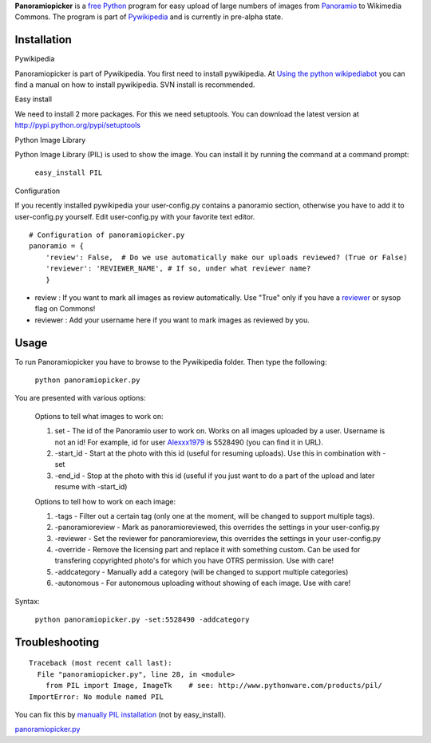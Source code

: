 **Panoramiopicker** is a `free <w:Free Software>`__
`Python <w:Python>`__ program for easy upload of large numbers of images
from `Panoramio <:w:Panoramio>`__ to Wikimedia Commons. The program is
part of `Pywikipedia <:m:Pywikipedia>`__ and is currently in pre-alpha
state.

Installation
------------

Pywikipedia

Panoramiopicker is part of Pywikipedia. You first need to install
pywikipedia. At `Using the python
wikipediabot <Pywikipediabot/Basic use>`__ you can find a manual on how
to install pywikipedia. SVN install is recommended.

Easy install

We need to install 2 more packages. For this we need setuptools. You can
download the latest version at http://pypi.python.org/pypi/setuptools

Python Image Library

Python Image Library (PIL) is used to show the image. You can install it
by running the command at a command prompt:

    ``easy_install PIL``

Configuration

If you recently installed pywikipedia your user-config.py contains a
panoramio section, otherwise you have to add it to user-config.py
yourself. Edit user-config.py with your favorite text editor.

::

    # Configuration of panoramiopicker.py
    panoramio = {
        'review': False,  # Do we use automatically make our uploads reviewed? (True or False)
        'reviewer': 'REVIEWER_NAME', # If so, under what reviewer name?
        }

-  review : If you want to mark all images as review automatically. Use
   "True" only if you have a
   `reviewer <commons:Commons:License review>`__ or sysop flag on
   Commons!
-  reviewer : Add your username here if you want to mark images as
   reviewed by you.

Usage
-----

To run Panoramiopicker you have to browse to the Pywikipedia folder.
Then type the following:

    ``python panoramiopicker.py``

You are presented with various options:

    Options to tell what images to work on:

    #. set - The id of the Panoramio user to work on. Works on all
       images uploaded by a user. Username is not an id! For example, id
       for user `Alexxx1979 <http://www.panoramio.com/user/5528490/>`__
       is 5528490 (you can find it in URL).
    #. -start\_id - Start at the photo with this id (useful for resuming
       uploads). Use this in combination with -set
    #. -end\_id - Stop at the photo with this id (useful if you just
       want to do a part of the upload and later resume with -start\_id)

    Options to tell how to work on each image:

    #. -tags - Filter out a certain tag (only one at the moment, will be
       changed to support multiple tags).
    #. -panoramioreview - Mark as panoramioreviewed, this overrides the
       settings in your user-config.py
    #. -reviewer - Set the reviewer for panoramioreview, this overrides
       the settings in your user-config.py
    #. -override - Remove the licensing part and replace it with
       something custom. Can be used for transfering copyrighted photo's
       for which you have OTRS permission. Use with care!
    #. -addcategory - Manually add a category (will be changed to
       support multiple categories)
    #. -autonomous - For autonomous uploading without showing of each
       image. Use with care!

Syntax:

    ``python panoramiopicker.py -set:5528490 -addcategory``

Troubleshooting
---------------

::

    Traceback (most recent call last):
      File "panoramiopicker.py", line 28, in <module>
        from PIL import Image, ImageTk    # see: http://www.pythonware.com/products/pil/
    ImportError: No module named PIL

You can fix this by `manually PIL
installation <http://www.pythonware.com/products/pil/>`__ (not by
easy\_install).

`panoramiopicker.py <Category:Pywikibot scripts>`__
